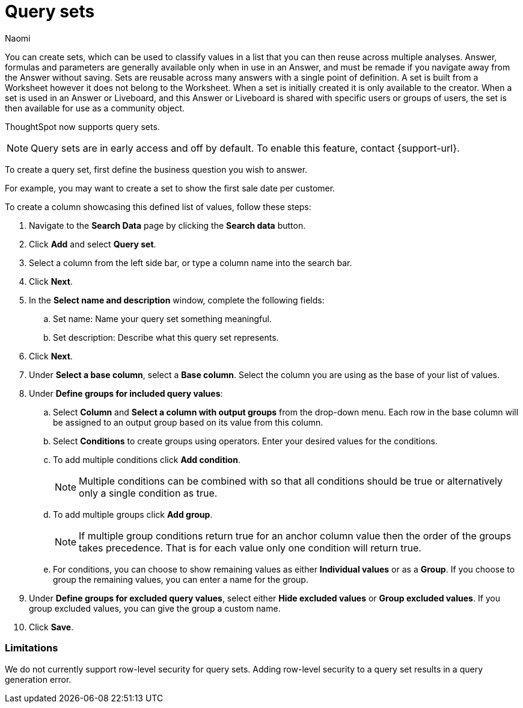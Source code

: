 = Query sets
:last_updated: 6/4/24
:author: Naomi
:linkattrs:
:page-layout: default-cloud-early-access
:experimental:
:description: You can now create query sets, which can be used to classify values in a list you can then reuse across multiple analyses.
:jira: SCAL-229666

You can create sets, which can be used to classify values in a list that you can then reuse across multiple analyses. Answer, formulas and parameters are generally available only when in use in an Answer, and must be remade if you navigate away from the Answer without saving. Sets are reusable across many answers with a single point of definition. A set is built from a Worksheet however it does not belong to the Worksheet. When a set is initially created it is only available to the creator. When a set is used in an Answer or Liveboard, and this Answer or Liveboard is shared with specific users or groups of users, the set is then available for use as a community object.

ThoughtSpot now supports query sets.

NOTE: Query sets are in early access and off by default. To enable this feature, contact {support-url}.


To create a query set, first define the business question you wish to answer.


For example, you may want to create a set to show the first sale date per customer.


To create a column showcasing this defined list of values, follow these steps:

. Navigate to the *Search Data* page by clicking the *Search data* button.

. Click *Add* and select *Query set*.

. Select a column from the left side bar, or type a column name into the search bar.
+
//. Ensure you are searching on the correct Worksheet, and select the *Customer ID* column from the left side bar, or type the word into the Search bar. To see the quantity purchased by product, select *Min Transaction Date* and click the *Go* button or press *Enter*.

. Click *Next*.

. In the *Select name and description* window, complete the following fields:
.. Set name: Name your query set something meaningful.
.. Set description: Describe what this query set represents.
. Click *Next*.
. Under *Select a base column*, select a *Base column*. Select the column you are using as the base of your list of values.
. Under *Define groups for included query values*:
.. Select *Column* and *Select a column with output groups* from the drop-down menu. Each row in the base column will be assigned to an output group based on its value from this column.
.. Select *Conditions* to create groups using operators. Enter your desired values for the conditions.
.. To add multiple conditions click *Add condition*.
+
NOTE: Multiple conditions can be combined with so that all conditions should be true or alternatively only a single condition as true.
+
.. To add multiple groups click *Add group*.
+
NOTE: If multiple group conditions return true for an anchor column value then the order of the groups takes precedence. That is for each value only one condition will return true.
+
.. For conditions, you can choose to show remaining values as either *Individual values* or as a *Group*. If you choose to group the remaining values, you can enter a name for the group.

. Under *Define groups for excluded query values*, select either *Hide excluded values* or *Group excluded values*. If you group excluded values, you can give the group a custom name.
. Click *Save*.

=== Limitations

We do not currently support row-level security for query sets. Adding row-level security to a query set results in a query generation error.



